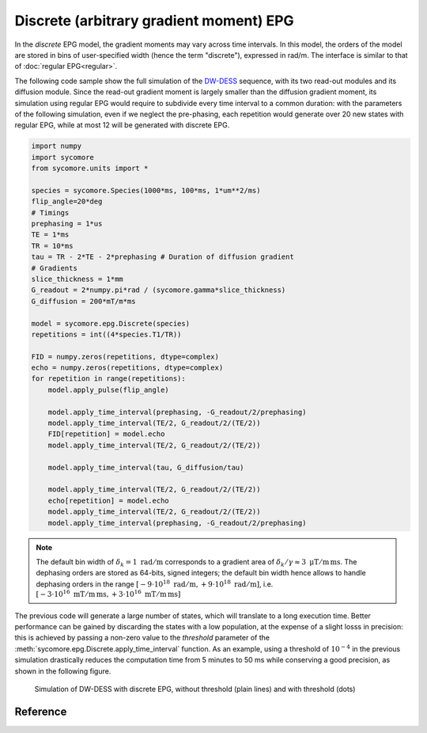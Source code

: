 Discrete (arbitrary gradient moment) EPG
========================================

In the *discrete* EPG model, the gradient moments may vary across time intervals. In this model, the orders of the model are stored in bins of user-specified width (hence the term "discrete"), expressed in rad/m. The interface is similar to that of :doc:`regular EPG<regular>`.

The following code sample show the full simulation of the DW-DESS_ sequence, with its two read-out modules and its diffusion module. Since the read-out gradient moment is largely smaller than the diffusion gradient moment, its simulation using regular EPG would require to subdivide every time interval to a common duration: with the parameters of the following simulation, even if we neglect the pre-phasing, each repetition would generate over 20 new states with regular EPG, while at most 12 will be generated with discrete EPG.


.. code:: python

    import numpy
    import sycomore
    from sycomore.units import *
    
    species = sycomore.Species(1000*ms, 100*ms, 1*um**2/ms)
    flip_angle=20*deg
    # Timings
    prephasing = 1*us
    TE = 1*ms
    TR = 10*ms
    tau = TR - 2*TE - 2*prephasing # Duration of diffusion gradient
    # Gradients
    slice_thickness = 1*mm
    G_readout = 2*numpy.pi*rad / (sycomore.gamma*slice_thickness)
    G_diffusion = 200*mT/m*ms
    
    model = sycomore.epg.Discrete(species)
    repetitions = int((4*species.T1/TR))
    
    FID = numpy.zeros(repetitions, dtype=complex)
    echo = numpy.zeros(repetitions, dtype=complex)
    for repetition in range(repetitions):
        model.apply_pulse(flip_angle)
        
        model.apply_time_interval(prephasing, -G_readout/2/prephasing)
        model.apply_time_interval(TE/2, G_readout/2/(TE/2))
        FID[repetition] = model.echo
        model.apply_time_interval(TE/2, G_readout/2/(TE/2))
        
        model.apply_time_interval(tau, G_diffusion/tau)
        
        model.apply_time_interval(TE/2, G_readout/2/(TE/2))
        echo[repetition] = model.echo
        model.apply_time_interval(TE/2, G_readout/2/(TE/2))
        model.apply_time_interval(prephasing, -G_readout/2/prephasing)




.. note:: The default bin width of :math:`\delta_k=1\ \mathrm{rad/m}` corresponds to a gradient area of :math:`\delta_k/\gamma \approx 3\ \mathrm{\mu T/m\, ms}`. The dephasing orders are stored as 64-bits, signed integers; the default bin width hence allows to handle dephasing orders in the range :math:`\left[-9\cdot 10^{18}\ \mathrm{rad/m}, +9\cdot 10^{18}\ \mathrm{rad/m} \right]`, i.e. :math:`\left[-3\cdot 10^{16}\ \mathrm{mT/m\, ms}, +3\cdot 10^{16}\ \mathrm{mT/m\, ms} \right]`

The previous code will generate a large number of states, which will translate to a long execution time. Better performance can be gained by discarding the states with a low population, at the expense of a slight losss in precision: this is achieved by passing a non-zero value to the *threshold* parameter of the :meth:`sycomore.epg.Discrete.apply_time_interval` function. As an example, using a threshold of :math:`10^{-4}` in the previous simulation drastically reduces the computation time from 5 minutes to 50 ms while conserving a good precision, as shown in the following figure.

.. figure:: dwdess_discrete.png
  :alt: DW-DESS, simulated with discrete EPG
  
  Simulation of DW-DESS with discrete EPG, without threshold (plain lines) and with threshold (dots)

Reference
---------

.. class:: sycomore.epg.Discrete(species, initial_magnetization=Magnetization(0,0,1), bin_width=1*rad/m)
  
  .. attribute:: species
    
    The species being simulated
  
  .. attribute:: threshold
  
    Minimum population of a state below which the state is considered emtpy (defaults to 0).

  .. attribute:: delta_omega
  
    Freqency offset (defaults to 0 Hz).
  
  .. attribute:: orders
    
    The sequence of orders currently stored by the model, in the same order as
    the :attr:`states` member. This attribute is read-only.
  
  .. attribute:: states
    
    The sequence of states currently stored by the model, in the same order as
    the :attr:`orders` member. This attribute is a read-only, 3×N array of complex numbers.
  
  .. attribute:: echo
    
    The echo signal, i.e. :math:`F_0` (read-only).
  
  .. attribute:: bin_width
    
    Discretization of orders, in rad/m (read-only).
  
  .. method:: state(index)
    
    Return the magnetization at a given state, expressed by its *index*.
  
  .. method:: state(order)
    :noindex:
    
    Return the magnetization at a given state, expressed by its *order*.

  .. method:: apply_pulse(angle, phase=0*rad)
    
    Apply an RF hard pulse.
  
  .. method:: apply_time_interval(duration, gradient=0*T/m, threshold=0.)
    
    Apply a time interval, i.e. relaxation, diffusion, and gradient. States with a population lower than *threshold* will be removed.
  
  .. method:: apply_time_interval(time_interval)
    :noindex:
    
    Apply a time interval, i.e. relaxation, diffusion, and gradient.
  
  .. method:: shift(duration, gradient)
    
    Apply a gradient; in discrete EPG, this shifts all orders by specified value.
  
  .. method:: relaxation(duration, gradient)
    
    Simulate the relaxation during given duration.
  
  .. method:: diffusion(duration, gradient)
    
    Simulate diffusion during given duration with given gradient amplitude.

  .. method:: off_resonance(duration)
    
    Simulate field- and species related off-resonance effects during given duration with given frequency offset.

.. _DW-DESS: https://doi.org/10.1002/mrm.23275
